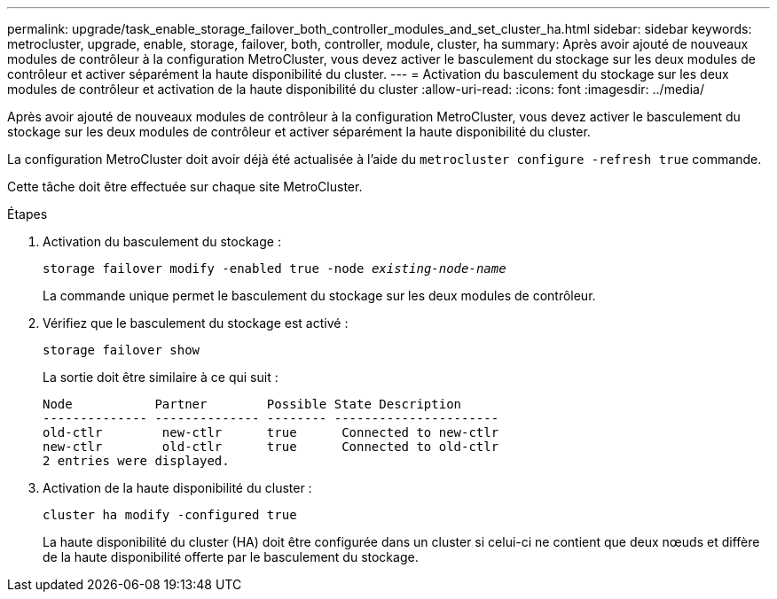 ---
permalink: upgrade/task_enable_storage_failover_both_controller_modules_and_set_cluster_ha.html 
sidebar: sidebar 
keywords: metrocluster, upgrade, enable, storage, failover, both, controller, module, cluster, ha 
summary: Après avoir ajouté de nouveaux modules de contrôleur à la configuration MetroCluster, vous devez activer le basculement du stockage sur les deux modules de contrôleur et activer séparément la haute disponibilité du cluster. 
---
= Activation du basculement du stockage sur les deux modules de contrôleur et activation de la haute disponibilité du cluster
:allow-uri-read: 
:icons: font
:imagesdir: ../media/


[role="lead"]
Après avoir ajouté de nouveaux modules de contrôleur à la configuration MetroCluster, vous devez activer le basculement du stockage sur les deux modules de contrôleur et activer séparément la haute disponibilité du cluster.

La configuration MetroCluster doit avoir déjà été actualisée à l'aide du `metrocluster configure -refresh true` commande.

Cette tâche doit être effectuée sur chaque site MetroCluster.

.Étapes
. Activation du basculement du stockage :
+
`storage failover modify -enabled true -node _existing-node-name_`

+
La commande unique permet le basculement du stockage sur les deux modules de contrôleur.

. Vérifiez que le basculement du stockage est activé :
+
`storage failover show`

+
La sortie doit être similaire à ce qui suit :

+
[listing]
----

Node           Partner        Possible State Description
-------------- -------------- -------- ----------------------
old-ctlr        new-ctlr      true      Connected to new-ctlr
new-ctlr        old-ctlr      true      Connected to old-ctlr
2 entries were displayed.
----
. Activation de la haute disponibilité du cluster :
+
`cluster ha modify -configured true`

+
La haute disponibilité du cluster (HA) doit être configurée dans un cluster si celui-ci ne contient que deux nœuds et diffère de la haute disponibilité offerte par le basculement du stockage.


